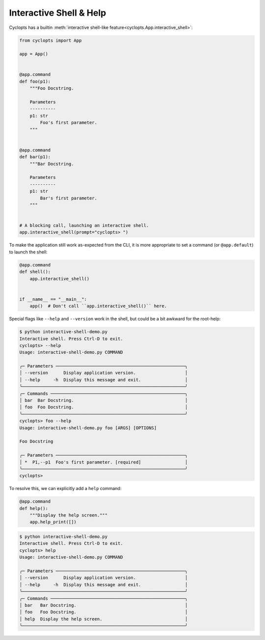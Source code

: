 ========================
Interactive Shell & Help
========================
Cyclopts has a builtin :meth:`interactive shell-like feature<cyclopts.App.interactive_shell>`:

.. code-block:: python

   from cyclopts import App

   app = App()


   @app.command
   def foo(p1):
       """Foo Docstring.

       Parameters
       ----------
       p1: str
           Foo's first parameter.
       """


   @app.command
   def bar(p1):
       """Bar Docstring.

       Parameters
       ----------
       p1: str
           Bar's first parameter.
       """


   # A blocking call, launching an interactive shell.
   app.interactive_shell(prompt="cyclopts> ")


To make the application still work as-expected from the CLI, it is more appropriate to set a command (or ``@app.default``) to launch the shell:

.. code-block:: python

   @app.command
   def shell():
       app.interactive_shell()


   if __name__ == "__main__":
       app()  # Don't call ``app.interactive_shell()`` here.

Special flags like ``--help`` and ``--version`` work in the shell, but could be a bit awkward for the root-help:

.. code-block:: console

   $ python interactive-shell-demo.py
   Interactive shell. Press Ctrl-D to exit.
   cyclopts> --help
   Usage: interactive-shell-demo.py COMMAND

   ╭─ Parameters ──────────────────────────────────────────────────╮
   │ --version      Display application version.                   │
   │ --help     -h  Display this message and exit.                 │
   ╰───────────────────────────────────────────────────────────────╯
   ╭─ Commands ────────────────────────────────────────────────────╮
   │ bar  Bar Docstring.                                           │
   │ foo  Foo Docstring.                                           │
   ╰───────────────────────────────────────────────────────────────╯
   cyclopts> foo --help
   Usage: interactive-shell-demo.py foo [ARGS] [OPTIONS]

   Foo Docstring

   ╭─ Parameters ──────────────────────────────────────────────────╮
   │ *  P1,--p1  Foo's first parameter. [required]                 │
   ╰───────────────────────────────────────────────────────────────╯
   cyclopts>

To resolve this, we can explicitly add a ``help`` command:

.. code-block:: python

   @app.command
   def help():
       """Display the help screen."""
       app.help_print([])

.. code-block:: console

   $ python interactive-shell-demo.py
   Interactive shell. Press Ctrl-D to exit.
   cyclopts> help
   Usage: interactive-shell-demo.py COMMAND

   ╭─ Parameters ──────────────────────────────────────────────────╮
   │ --version      Display application version.                   │
   │ --help     -h  Display this message and exit.                 │
   ╰───────────────────────────────────────────────────────────────╯
   ╭─ Commands ────────────────────────────────────────────────────╮
   │ bar   Bar Docstring.                                          │
   │ foo   Foo Docstring.                                          │
   │ help  Display the help screen.                                │
   ╰───────────────────────────────────────────────────────────────╯

